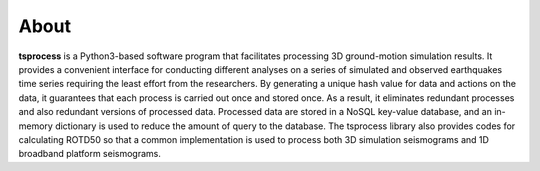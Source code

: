 About
======
**tsprocess** is a  Python3-based software program that facilitates processing 3D ground-motion simulation results. It provides a convenient interface for conducting different analyses on a series of simulated and observed earthquakes time series requiring the least effort from the researchers. By generating a unique hash value for data and actions on the data, it guarantees that each process is carried out once and stored once. As a result, it eliminates redundant processes and also redundant versions of processed data. Processed data are stored in a NoSQL key-value database, and an in-memory dictionary is used to reduce the amount of query to the database. The tsprocess library also provides codes for calculating ROTD50 so that a common implementation is used to process both 3D simulation seismograms and 1D broadband platform seismograms.